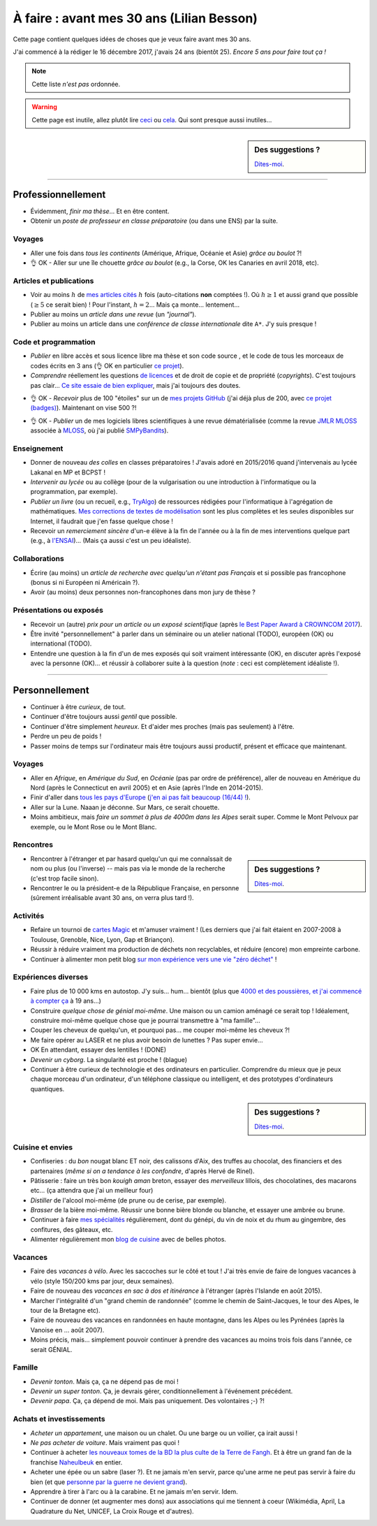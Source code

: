 .. meta::
    :description lang=fr: À faire : avant mes 30 ans (Lilian Besson)
    :description lang=en: Sumup of my year 2017 (Lilian Besson)

##########################################
À faire : avant mes 30 ans (Lilian Besson)
##########################################

Cette page contient quelques idées de choses que je veux faire avant mes 30 ans.

J'ai commencé à la rédiger le 16 décembre 2017, j'avais 24 ans (bientôt 25).
*Encore 5 ans pour faire tout ça !*

.. note:: Cette liste *n'est pas* ordonnée.

.. warning:: Cette page est inutile, allez plutôt lire `ceci <https://goo.gl/xPzw4A>`_ ou `cela <https://hal.inria.fr/hal-01629733>`_. Qui sont presque aussi inutiles…

.. sidebar:: Des suggestions ?

    `Dites-moi <callme.html>`_.

-----------------------------------

Professionnellement
-------------------

- Évidemment, *finir ma thèse*… Et en être content.
- Obtenir un *poste de professeur en classe préparatoire* (ou dans une ENS) par la suite.

Voyages
^^^^^^^
- Aller une fois dans *tous les continents* (Amérique, Afrique, Océanie et Asie) *grâce au boulot* ?!
- 👌 OK - Aller sur une île chouette *grâce au boulot* (e.g., la Corse, OK les Canaries en avril 2018, etc).

Articles et publications
^^^^^^^^^^^^^^^^^^^^^^^^
- Voir au moins :math:`h` de `mes articles cités <https://scholar.google.com/citations?hl=fr&user=bt3upq8AAAAJ>`_ :math:`h` fois (auto-citations **non** comptées !). Où :math:`h \geq 1` et aussi grand que possible (:math:`\geq 5` ce serait bien) ! Pour l'instant, :math:`h = 2`… Mais ça monte… lentement…
- Publier au moins un *article dans une revue* (un *"journal"*).
- Publier au moins un article dans une *conférence de classe internationale* dite ``A*``. J'y suis presque !

Code et programmation
^^^^^^^^^^^^^^^^^^^^^
- *Publier* en libre accès et sous licence libre ma thèse et son code source , et le code de tous les morceaux de codes écrits en 3 ans (👌 OK en particulier `ce projet <https://SMPyBandits.GitHub.io/>`_).
- *Comprendre* réellement les questions `de licences <http://choosealicense.com/>`_ et de droit de copie et de propriété (*copyrights*). C'est toujours pas clair… `Ce site essaie de bien expliquer <https://fossa.io/>`_, mais j'ai toujours des doutes.
- 👌 OK - *Recevoir* plus de 100 "étoiles" sur un de `mes projets GitHub <https://github.com/Naereen/>`_ (j'ai déjà plus de 200, avec `ce projet (badges) <https://github.com/Naereen/badges>`_). Maintenant on vise 500 ?!
    |Stargazers badges over time|

.. |Stargazers badges over time| image:: https://starcharts.herokuapp.com/Naereen/badges.svg
    :target: https://starcharts.herokuapp.com/Naereen/badges
    :scale:  35%


- 👌 OK - *Publier* un de mes logiciels libres scientifiques à une revue dématérialisée (comme la revue `JMLR MLOSS <http://jmlr.org/mloss/>`_ associée à `MLOSS <http://mloss.org/>`_, où j'ai publié `SMPyBandits <http://mloss.org/software/view/710/>`_).

Enseignement
^^^^^^^^^^^^
- Donner de nouveau *des colles* en classes préparatoires ! J'avais adoré en 2015/2016 quand j'intervenais au lycée Lakanal en MP et BCPST !
- *Intervenir au lycée* ou au collège (pour de la vulgarisation ou une introduction à l'informatique ou la programmation, par exemple).
- *Publier un livre* (ou un recueil, e.g., `TryAlgo <http://tryalgo.org/>`_) de ressources rédigées pour l'informatique à l'agrégation de mathématiques. `Mes corrections de textes de modélisation <http://nbviewer.jupyter.org/github/Naereen/notebooks/tree/master/agreg/>`_ sont les plus complètes et les seules disponibles sur Internet, il faudrait que j'en fasse quelque chose !
- Recevoir un *remerciement sincère* d'un-e élève à la fin de l'année ou à la fin de mes interventions quelque part (e.g., à `l'ENSAI <http://perso.crans.org/besson/ensai-2017/>`_)… (Mais ça aussi c'est un peu idéaliste).

Collaborations
^^^^^^^^^^^^^^
- Écrire (au moins) un *article de recherche avec quelqu'un n'étant pas Français* et si possible pas francophone (bonus si ni Européen ni Américain ?).
- Avoir (au moins) deux personnes non-francophones dans mon jury de thèse ?

Présentations ou exposés
^^^^^^^^^^^^^^^^^^^^^^^^
- Recevoir un (autre) *prix pour un article ou un exposé scientifique* (après `le Best Paper Award à CROWNCOM 2017 <https://hal.inria.fr/hal-01575419>`_).
- Être invité "personnellement" à parler dans un séminaire ou un atelier national (TODO), européen (OK) ou international (TODO).
- Entendre une question à la fin d'un de mes exposés qui soit vraiment intéressante (OK), en discuter après l'exposé avec la personne (OK)… et réussir à collaborer suite à la question (*note* : ceci est complètement idéaliste !).

-----------------------------------

Personnellement
---------------

- Continuer à être *curieux*, de tout.
- Continuer d'être toujours aussi *gentil* que possible.
- Continuer d'être simplement *heureux*. Et d'aider mes proches (mais pas seulement) à l'être.
- Perdre un peu de poids !
- Passer moins de temps sur l'ordinateur mais être toujours aussi productif, présent et efficace que maintenant.

Voyages
^^^^^^^
- Aller en *Afrique*, en *Amérique du Sud*, en *Océanie* (pas par ordre de préférence), aller de nouveau en Amérique du Nord (après le Connecticut en avril 2005) et en Asie (après l'Inde en 2014-2015).
- Finir d'aller dans `tous les pays d'Europe <https://fr.wikipedia.org/wiki/Liste_des_pays_d%27Europe>`_ (`j'en ai pas fait beaucoup (16/44) ! <https://naereen.github.io/world-tour-timeline/>`_).
- Aller sur la Lune. Naaan je déconne. Sur Mars, ce serait chouette.
- Moins ambitieux, mais *faire un sommet à plus de 4000m dans les Alpes* serait super. Comme le Mont Pelvoux par exemple, ou le Mont Rose ou le Mont Blanc.

Rencontres
^^^^^^^^^^
.. sidebar:: Des suggestions ?

    `Dites-moi <callme.html>`_.

- Rencontrer à l'étranger et par hasard quelqu'un qui me connaîssait de nom ou plus (ou l'inverse) -- mais pas via le monde de la recherche (c'est trop facile sinon).
- Rencontrer le ou la président-e de la République Française, en personne (sûrement irréalisable avant 30 ans, on verra plus tard !).

Activités
^^^^^^^^^
- Refaire un tournoi de `cartes Magic <https://fr.wikipedia.org/wiki/Magic_:_L%27Assembl%C3%A9e>`_ et m'amuser vraiment ! (Les derniers que j'ai fait étaient en 2007-2008 à Toulouse, Grenoble, Nice, Lyon, Gap et Briançon).
- Réussir à réduire vraiment ma production de déchets non recyclables, et réduire (encore) mon empreinte carbone.
- Continuer à alimenter mon petit blog `sur mon expérience vers une vie "zéro déchet" <https://perso.crans.org/besson/zero-dechet/>`_ !

Expériences diverses
^^^^^^^^^^^^^^^^^^^^
- Faire plus de 10 000 kms en autostop. J'y suis… hum… bientôt (plus que `4000 et des poussières, et j'ai commencé à compter ça <autostop.html>`_ à 19 ans…)
- Construire *quelque chose de génial moi-même*. Une maison ou un camion aménagé ce serait top ! Idéalement, construire moi-même quelque chose que je pourrai transmettre à "ma famille"…
- Couper les cheveux de quelqu'un, et pourquoi pas… me couper moi-même les cheveux ?!
- Me faire opérer au LASER et ne plus avoir besoin de lunettes ? Pas super envie…
- OK En attendant, essayer des lentilles ! (DONE)
- *Devenir un cyborg*. La singularité est proche ! (blague)
- Continuer à être curieux de technologie et des ordinateurs en particulier. Comprendre du mieux que je peux chaque morceau d'un ordinateur, d'un téléphone classique ou intelligent, et des prototypes d'ordinateurs quantiques.

.. sidebar:: Des suggestions ?

    `Dites-moi <callme.html>`_.

Cuisine et envies
^^^^^^^^^^^^^^^^^
- Confiseries : du *bon* nougat blanc ET noir, des calissons d'Aix, des truffes au chocolat, des financiers et des partenaires (*même si on a tendance à les confondre*, d'après Hervé de Rinel).
- Pâtisserie : faire un très bon *kouigh aman* breton, essayer des *merveilleux* lillois, des chocolatines, des macarons etc… (ça attendra que j'ai un meilleur four)
- *Distiller* de l'alcool moi-même (de prune ou de cerise, par exemple).
- *Brasser* de la bière moi-même. Réussir une bonne bière blonde ou blanche, et essayer une ambrée ou brune.
- Continuer à faire `mes spécialités <cuisine/>`_ régulièrement, dont du génépi, du vin de noix et du rhum au gingembre, des confitures, des gâteaux, etc.
- Alimenter régulièrement mon `blog de cuisine <cuisine/>`_ avec de belles photos.

Vacances
^^^^^^^^
- Faire des *vacances à vélo*. Avec les saccoches sur le côté et tout ! J'ai très envie de faire de longues vacances à vélo (style 150/200 kms par jour, deux semaines).
- Faire de nouveau des *vacances en sac à dos et itinérance* à l'étranger (après l'Islande en août 2015).
- Marcher l'intégralité d'un "grand chemin de randonnée" (comme le chemin de Saint-Jacques, le tour des Alpes, le tour de la Bretagne etc).
- Faire de nouveau des vacances en randonnées en haute montagne, dans les Alpes ou les Pyrénées (après la Vanoise en … août 2007).
- Moins précis, mais… simplement pouvoir continuer à prendre des vacances au moins trois fois dans l'année, ce serait GÉNIAL.

Famille
^^^^^^^
- *Devenir tonton*. Mais ça, ça ne dépend pas de moi !
- *Devenir un super tonton*. Ça, je devrais gérer, conditionnellement à l'événement précédent.
- *Devenir papa*. Ça, ça dépend de moi. Mais pas uniquement. Des volontaires ;-) ?!

Achats et investissements
^^^^^^^^^^^^^^^^^^^^^^^^^
- *Acheter un appartement*, une maison ou un chalet. Ou une barge ou un voilier, ça irait aussi !
- *Ne pas acheter de voiture*. Mais vraiment pas quoi !
- Continuer à acheter `les nouveaux tomes de la BD la plus culte de la Terre de Fangh <https://www.penofchaos.com/warham/bd/>`_. Et à être un grand fan de la franchise `Naheulbeuk <https://www.penofchaos.com/warham/donjon/>`_ en entier.
- Acheter une épée ou un sabre (laser ?). Et ne jamais m'en servir, parce qu'une arme ne peut pas servir à faire du bien (et que `personne par la guerre ne devient grand <https://www.kaakook.fr/citation-167>`_).
- Apprendre à tirer à l'arc ou à la carabine. Et ne jamais m'en servir. Idem.
- Continuer de donner (et augmenter mes dons) aux associations qui me tiennent à coeur (Wikimédia, April, La Quadrature du Net, UNICEF, La Croix Rouge et d'autres).

.. (c) Lilian Besson, 2011-2018, https://bitbucket.org/lbesson/web-sphinx/
